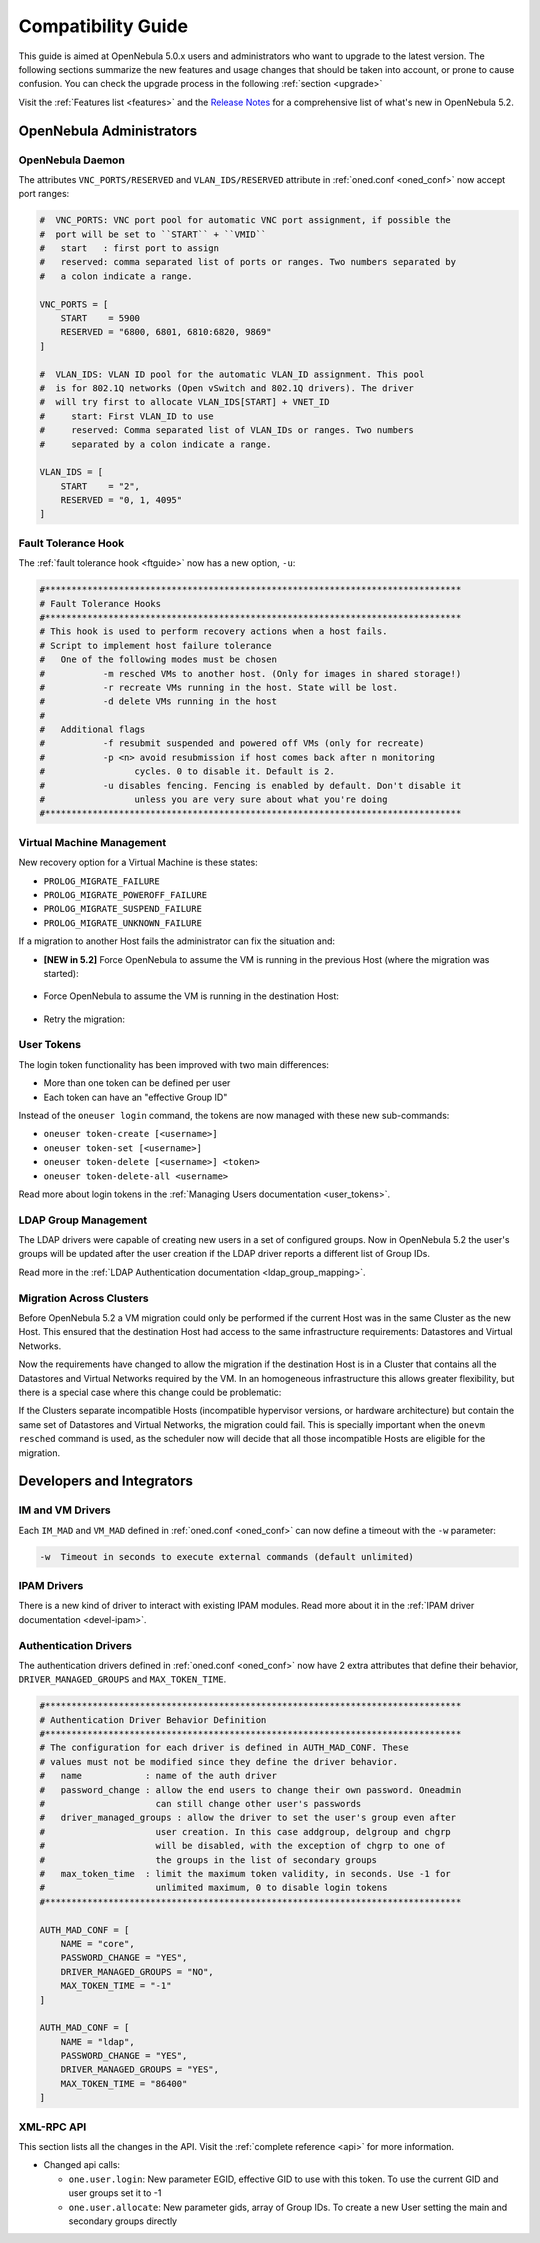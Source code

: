 .. _compatibility:

====================
Compatibility Guide
====================

This guide is aimed at OpenNebula 5.0.x users and administrators who want to upgrade to the latest version. The following sections summarize the new features and usage changes that should be taken into account, or prone to cause confusion. You can check the upgrade process in the following :ref:`section <upgrade>`

Visit the :ref:`Features list <features>` and the `Release Notes <http://opennebula.org/software/release/>`_ for a comprehensive list of what's new in OpenNebula 5.2.

OpenNebula Administrators
================================================================================

OpenNebula Daemon
--------------------------------------------------------------------------------

The attributes ``VNC_PORTS/RESERVED`` and ``VLAN_IDS/RESERVED`` attribute in :ref:`oned.conf <oned_conf>` now accept port ranges:

.. code-block:: bash

    #  VNC_PORTS: VNC port pool for automatic VNC port assignment, if possible the
    #  port will be set to ``START`` + ``VMID``
    #   start   : first port to assign
    #   reserved: comma separated list of ports or ranges. Two numbers separated by
    #   a colon indicate a range.

    VNC_PORTS = [
        START    = 5900
        RESERVED = "6800, 6801, 6810:6820, 9869"
    ]

    #  VLAN_IDS: VLAN ID pool for the automatic VLAN_ID assignment. This pool
    #  is for 802.1Q networks (Open vSwitch and 802.1Q drivers). The driver
    #  will try first to allocate VLAN_IDS[START] + VNET_ID
    #     start: First VLAN_ID to use
    #     reserved: Comma separated list of VLAN_IDs or ranges. Two numbers
    #     separated by a colon indicate a range.

    VLAN_IDS = [
        START    = "2",
        RESERVED = "0, 1, 4095"
    ]


Fault Tolerance Hook
--------------------------------------------------------------------------------

The :ref:`fault tolerance hook <ftguide>` now has a new option, ``-u``:

.. code-block:: bash

    #*******************************************************************************
    # Fault Tolerance Hooks
    #*******************************************************************************
    # This hook is used to perform recovery actions when a host fails.
    # Script to implement host failure tolerance
    #   One of the following modes must be chosen
    #           -m resched VMs to another host. (Only for images in shared storage!)
    #           -r recreate VMs running in the host. State will be lost.
    #           -d delete VMs running in the host
    #
    #   Additional flags
    #           -f resubmit suspended and powered off VMs (only for recreate)
    #           -p <n> avoid resubmission if host comes back after n monitoring
    #                 cycles. 0 to disable it. Default is 2.
    #           -u disables fencing. Fencing is enabled by default. Don't disable it
    #                 unless you are very sure about what you're doing
    #*******************************************************************************


Virtual Machine Management
--------------------------------------------------------------------------------

New recovery option for a Virtual Machine is these states:

* ``PROLOG_MIGRATE_FAILURE``
* ``PROLOG_MIGRATE_POWEROFF_FAILURE``
* ``PROLOG_MIGRATE_SUSPEND_FAILURE``
* ``PROLOG_MIGRATE_UNKNOWN_FAILURE``

If a migration to another Host fails the administrator can fix the situation and:

* **[NEW in 5.2]** Force OpenNebula to assume the VM is running in the previous Host (where the migration was started):

    .. prompt:: bash $ auto

        $ onevm recover <id> --failure

* Force OpenNebula to assume the VM is running in the destination Host:

    .. prompt:: bash $ auto

        $ onevm recover <id> --success

* Retry the migration:

    .. prompt:: bash $ auto

        $ onevm recover <id> --retry


User Tokens
--------------------------------------------------------------------------------

The login token functionality has been improved with two main differences:

* More than one token can be defined per user
* Each token can have an "effective Group ID"

Instead of the ``oneuser login`` command, the tokens are now managed with these new sub-commands:

* ``oneuser token-create [<username>]``
* ``oneuser token-set [<username>]``
* ``oneuser token-delete [<username>] <token>``
* ``oneuser token-delete-all <username>``

Read more about login tokens in the :ref:`Managing Users documentation <user_tokens>`.


LDAP Group Management
--------------------------------------------------------------------------------

The LDAP drivers were capable of creating new users in a set of configured groups. Now in OpenNebula 5.2 the user's groups will be updated after the user creation if the LDAP driver reports a different list of Group IDs.

Read more in the :ref:`LDAP Authentication documentation <ldap_group_mapping>`.

Migration Across Clusters
--------------------------------------------------------------------------------

Before OpenNebula 5.2 a VM migration could only be performed if the current Host was in the same Cluster as the new Host. This ensured that the destination Host had access to the same infrastructure requirements: Datastores and Virtual Networks.

Now the requirements have changed to allow the migration if the destination Host is in a Cluster that contains all the Datastores and Virtual Networks required by the VM. In an homogeneous infrastructure this allows greater flexibility, but there is a special case where this change could be problematic:

If the Clusters separate incompatible Hosts (incompatible hypervisor versions, or hardware architecture) but contain the same set of Datastores and Virtual Networks, the migration could fail. This is specially important when the ``onevm resched`` command is used, as the scheduler now will decide that all those incompatible Hosts are eligible for the migration.


Developers and Integrators
================================================================================

IM and VM Drivers
--------------------------------------------------------------------------------

Each ``IM_MAD`` and ``VM_MAD`` defined in :ref:`oned.conf <oned_conf>` can now define a timeout with the ``-w`` parameter:

.. code-block:: none

    -w  Timeout in seconds to execute external commands (default unlimited)


IPAM Drivers
--------------------------------------------------------------------------------

There is a new kind of driver to interact with existing IPAM modules. Read more about it in the :ref:`IPAM driver documentation <devel-ipam>`.

Authentication Drivers
--------------------------------------------------------------------------------

The authentication drivers defined in :ref:`oned.conf <oned_conf>` now have 2 extra attributes that define their behavior, ``DRIVER_MANAGED_GROUPS`` and ``MAX_TOKEN_TIME``.

.. code-block:: bash

    #*******************************************************************************
    # Authentication Driver Behavior Definition
    #*******************************************************************************
    # The configuration for each driver is defined in AUTH_MAD_CONF. These
    # values must not be modified since they define the driver behavior.
    #   name            : name of the auth driver
    #   password_change : allow the end users to change their own password. Oneadmin
    #                     can still change other user's passwords
    #   driver_managed_groups : allow the driver to set the user's group even after
    #                     user creation. In this case addgroup, delgroup and chgrp
    #                     will be disabled, with the exception of chgrp to one of
    #                     the groups in the list of secondary groups
    #   max_token_time  : limit the maximum token validity, in seconds. Use -1 for
    #                     unlimited maximum, 0 to disable login tokens
    #*******************************************************************************

    AUTH_MAD_CONF = [
        NAME = "core",
        PASSWORD_CHANGE = "YES",
        DRIVER_MANAGED_GROUPS = "NO",
        MAX_TOKEN_TIME = "-1"
    ]

    AUTH_MAD_CONF = [
        NAME = "ldap",
        PASSWORD_CHANGE = "YES",
        DRIVER_MANAGED_GROUPS = "YES",
        MAX_TOKEN_TIME = "86400"
    ]

XML-RPC API
--------------------------------------------------------------------------------

This section lists all the changes in the API. Visit the :ref:`complete reference <api>` for more information.

* Changed api calls:

  * ``one.user.login``: New parameter EGID, effective GID to use with this token. To use the current GID and user groups set it to -1
  * ``one.user.allocate``: New parameter gids, array of Group IDs. To create a new User setting the main and secondary groups directly
